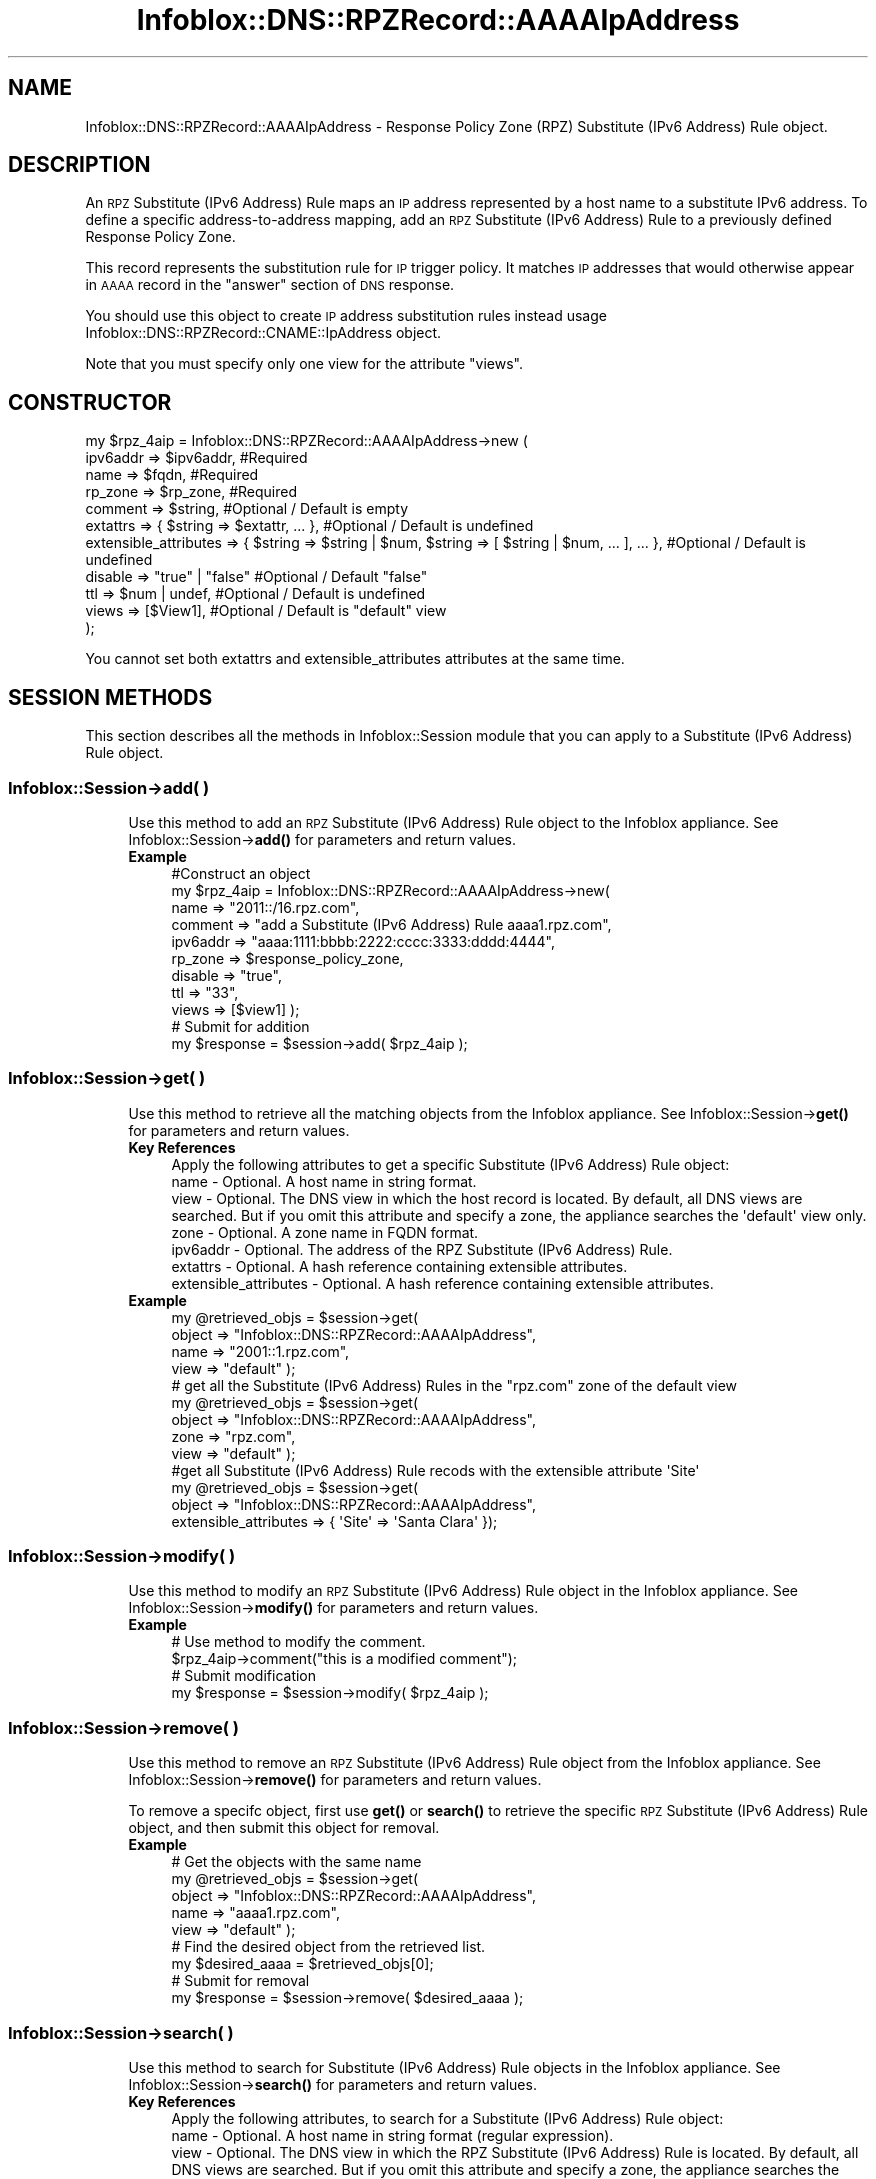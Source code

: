 .\" Automatically generated by Pod::Man 4.14 (Pod::Simple 3.40)
.\"
.\" Standard preamble:
.\" ========================================================================
.de Sp \" Vertical space (when we can't use .PP)
.if t .sp .5v
.if n .sp
..
.de Vb \" Begin verbatim text
.ft CW
.nf
.ne \\$1
..
.de Ve \" End verbatim text
.ft R
.fi
..
.\" Set up some character translations and predefined strings.  \*(-- will
.\" give an unbreakable dash, \*(PI will give pi, \*(L" will give a left
.\" double quote, and \*(R" will give a right double quote.  \*(C+ will
.\" give a nicer C++.  Capital omega is used to do unbreakable dashes and
.\" therefore won't be available.  \*(C` and \*(C' expand to `' in nroff,
.\" nothing in troff, for use with C<>.
.tr \(*W-
.ds C+ C\v'-.1v'\h'-1p'\s-2+\h'-1p'+\s0\v'.1v'\h'-1p'
.ie n \{\
.    ds -- \(*W-
.    ds PI pi
.    if (\n(.H=4u)&(1m=24u) .ds -- \(*W\h'-12u'\(*W\h'-12u'-\" diablo 10 pitch
.    if (\n(.H=4u)&(1m=20u) .ds -- \(*W\h'-12u'\(*W\h'-8u'-\"  diablo 12 pitch
.    ds L" ""
.    ds R" ""
.    ds C` ""
.    ds C' ""
'br\}
.el\{\
.    ds -- \|\(em\|
.    ds PI \(*p
.    ds L" ``
.    ds R" ''
.    ds C`
.    ds C'
'br\}
.\"
.\" Escape single quotes in literal strings from groff's Unicode transform.
.ie \n(.g .ds Aq \(aq
.el       .ds Aq '
.\"
.\" If the F register is >0, we'll generate index entries on stderr for
.\" titles (.TH), headers (.SH), subsections (.SS), items (.Ip), and index
.\" entries marked with X<> in POD.  Of course, you'll have to process the
.\" output yourself in some meaningful fashion.
.\"
.\" Avoid warning from groff about undefined register 'F'.
.de IX
..
.nr rF 0
.if \n(.g .if rF .nr rF 1
.if (\n(rF:(\n(.g==0)) \{\
.    if \nF \{\
.        de IX
.        tm Index:\\$1\t\\n%\t"\\$2"
..
.        if !\nF==2 \{\
.            nr % 0
.            nr F 2
.        \}
.    \}
.\}
.rr rF
.\" ========================================================================
.\"
.IX Title "Infoblox::DNS::RPZRecord::AAAAIpAddress 3"
.TH Infoblox::DNS::RPZRecord::AAAAIpAddress 3 "2018-06-05" "perl v5.32.0" "User Contributed Perl Documentation"
.\" For nroff, turn off justification.  Always turn off hyphenation; it makes
.\" way too many mistakes in technical documents.
.if n .ad l
.nh
.SH "NAME"
Infoblox::DNS::RPZRecord::AAAAIpAddress \- Response Policy Zone (RPZ) Substitute (IPv6 Address) Rule object.
.SH "DESCRIPTION"
.IX Header "DESCRIPTION"
An \s-1RPZ\s0 Substitute (IPv6 Address) Rule maps an \s-1IP\s0 address represented by a host name to a substitute IPv6 address. To define a specific address-to-address mapping, add an \s-1RPZ\s0 Substitute (IPv6 Address) Rule to a previously defined Response Policy Zone.
.PP
This record represents the substitution rule for \s-1IP\s0 trigger policy. It matches \s-1IP\s0 addresses that would otherwise appear in \s-1AAAA\s0 record in the \*(L"answer\*(R" section of \s-1DNS\s0 response.
.PP
You should use this object to create \s-1IP\s0 address substitution rules instead usage Infoblox::DNS::RPZRecord::CNAME::IpAddress object.
.PP
Note that you must specify only one view for the attribute \*(L"views\*(R".
.SH "CONSTRUCTOR"
.IX Header "CONSTRUCTOR"
.Vb 11
\& my $rpz_4aip = Infoblox::DNS::RPZRecord::AAAAIpAddress\->new (
\&     ipv6addr => $ipv6addr,         #Required
\&     name     => $fqdn,             #Required
\&     rp_zone  => $rp_zone,          #Required
\&     comment  => $string,           #Optional / Default is empty
\&     extattrs              => { $string => $extattr, ... },      #Optional / Default is undefined
\&     extensible_attributes => { $string => $string | $num, $string => [ $string | $num, ... ], ... }, #Optional / Default is undefined
\&     disable  => "true" | "false"   #Optional / Default "false"
\&     ttl      => $num | undef,      #Optional / Default is undefined
\&     views    => [$View1],          #Optional / Default is "default" view
\& );
.Ve
.PP
You cannot set both extattrs and extensible_attributes attributes at the same time.
.SH "SESSION METHODS"
.IX Header "SESSION METHODS"
This section describes all the methods in Infoblox::Session module that you can apply to a Substitute (IPv6 Address) Rule object.
.SS "Infoblox::Session\->add( )"
.IX Subsection "Infoblox::Session->add( )"
.RS 4
Use this method to add an \s-1RPZ\s0 Substitute (IPv6 Address) Rule object to the Infoblox appliance. See Infoblox::Session\->\fBadd()\fR for parameters and return values.
.IP "\fBExample\fR" 4
.IX Item "Example"
.Vb 11
\& #Construct an object
\& my $rpz_4aip = Infoblox::DNS::RPZRecord::AAAAIpAddress\->new(
\&     name     => "2011::/16.rpz.com",
\&     comment  => "add a Substitute (IPv6 Address) Rule aaaa1.rpz.com",
\&     ipv6addr => "aaaa:1111:bbbb:2222:cccc:3333:dddd:4444",
\&     rp_zone  => $response_policy_zone,
\&     disable  => "true",
\&     ttl      => "33",
\&     views    => [$view1]  );
\& # Submit for addition
\& my $response = $session\->add( $rpz_4aip );
.Ve
.RE
.RS 4
.RE
.SS "Infoblox::Session\->get( )"
.IX Subsection "Infoblox::Session->get( )"
.RS 4
Use this method to retrieve all the matching objects from the Infoblox appliance. See Infoblox::Session\->\fBget()\fR for parameters and return values.
.IP "\fBKey References\fR" 4
.IX Item "Key References"
.Vb 1
\& Apply the following attributes to get a specific Substitute (IPv6 Address) Rule object:
\&
\& name                                  \- Optional. A host name in string format.
\& view                                  \- Optional. The DNS view in which the host record is located. By default, all DNS views are searched. But if you omit this attribute and specify a zone, the appliance searches the \*(Aqdefault\*(Aq view only.
\& zone                                  \- Optional. A zone name in FQDN format.
\& ipv6addr                              \- Optional. The address of the RPZ Substitute (IPv6 Address) Rule.
\& extattrs                              \- Optional. A hash reference containing extensible attributes.
\& extensible_attributes                 \- Optional. A hash reference containing extensible attributes.
.Ve
.IP "\fBExample\fR" 4
.IX Item "Example"
.Vb 4
\& my @retrieved_objs = $session\->get(
\&                       object => "Infoblox::DNS::RPZRecord::AAAAIpAddress",
\&                       name   => "2001::1.rpz.com",
\&                       view   => "default" );
\&
\& # get all the Substitute (IPv6 Address) Rules in the "rpz.com" zone of the default view
\& my @retrieved_objs = $session\->get(
\&                       object => "Infoblox::DNS::RPZRecord::AAAAIpAddress",
\&                       zone   => "rpz.com",
\&                       view   => "default" );
\&
\& #get all Substitute (IPv6 Address) Rule recods with the extensible attribute \*(AqSite\*(Aq
\& my @retrieved_objs = $session\->get(
\&    object => "Infoblox::DNS::RPZRecord::AAAAIpAddress",
\&    extensible_attributes => { \*(AqSite\*(Aq => \*(AqSanta Clara\*(Aq });
.Ve
.RE
.RS 4
.RE
.SS "Infoblox::Session\->modify( )"
.IX Subsection "Infoblox::Session->modify( )"
.RS 4
Use this method to modify an \s-1RPZ\s0 Substitute (IPv6 Address) Rule object in the Infoblox appliance. See Infoblox::Session\->\fBmodify()\fR for parameters and return values.
.IP "\fBExample\fR" 4
.IX Item "Example"
.Vb 4
\& # Use method to modify the comment.
\& $rpz_4aip\->comment("this is a modified comment");
\& # Submit modification
\& my $response = $session\->modify( $rpz_4aip );
.Ve
.RE
.RS 4
.RE
.SS "Infoblox::Session\->remove( )"
.IX Subsection "Infoblox::Session->remove( )"
.RS 4
Use this method to remove an \s-1RPZ\s0 Substitute (IPv6 Address) Rule object from the Infoblox appliance. See Infoblox::Session\->\fBremove()\fR for parameters and return values.
.Sp
To remove a specifc object, first use \fBget()\fR or \fBsearch()\fR to retrieve the specific \s-1RPZ\s0 Substitute (IPv6 Address) Rule object, and then submit this object for removal.
.IP "\fBExample\fR" 4
.IX Item "Example"
.Vb 9
\& # Get the objects with the same name
\& my @retrieved_objs = $session\->get(
\&     object => "Infoblox::DNS::RPZRecord::AAAAIpAddress",
\&     name   => "aaaa1.rpz.com",
\&     view   => "default" );
\& # Find the desired object from the retrieved list.
\& my $desired_aaaa = $retrieved_objs[0];
\& # Submit for removal
\& my $response = $session\->remove( $desired_aaaa );
.Ve
.RE
.RS 4
.RE
.SS "Infoblox::Session\->search( )"
.IX Subsection "Infoblox::Session->search( )"
.RS 4
Use this method to search for Substitute (IPv6 Address) Rule objects in the Infoblox appliance. See Infoblox::Session\->\fBsearch()\fR for parameters and return values.
.IP "\fBKey References\fR" 4
.IX Item "Key References"
.Vb 1
\& Apply the following attributes, to search for a Substitute (IPv6 Address) Rule object:
\&
\&  name                                  \- Optional. A host name in string format (regular expression).
\&  view                                  \- Optional. The DNS view in which the RPZ Substitute (IPv6 Address) Rule is located. By default, all DNS views are searched. But if you omit this attribute and specify a zone, the appliance searches the \*(Aqdefault\*(Aq view only.
\&  zone                                  \- Optional. A zone name in FQDN format.
\&  comment                               \- Optional. Comment in string format (regular expression).
\&  ipv6addr                              \- Optional. The address of the RPZ Substitute (IPv6 Address) Rule (regular expression).
\&  extattrs                              \- Optional. A hash reference containing extensible attributes.
\&  extensible_attributes                 \- Optional. A hash reference containing extensible attributes.
.Ve
.Sp
For more information about searching extensible attributes, see Infoblox::Grid::ExtensibleAttributeDef/Searching Extensible Attributes.
.IP "\fBExample\fR" 4
.IX Item "Example"
.Vb 6
\& # search for all Substitute (IPv6 Address) Rule objects that match "rpz.com" in the default DNS view
\& my @retrieved_objs = $session\->search(
\&     object  => "Infoblox::DNS::RPZRecord::AAAAIpAddress",
\&     name    => \*(Aqrpz\e.com\*(Aq,
\&     view    => "default",
\&     comment => ".*modified comment" );
\&
\& # search for all Substitute (IPv6 Address) Rules in zone "rpz.com" of default view
\& my @retrieved_objs = $session\->search(
\&                       object => "Infoblox::DNS::RPZRecord::AAAAIpAddress",
\&                       zone   => "rpz.com",
\&                       view   => "default" );
\&
\& # search all Substitute (IPv6 Address) Rule recods with the extensible attribute \*(AqSite\*(Aq
\& my @retrieved_objs = $session\->search(
\&    object => "Infoblox::DNS::RPZRecord::AAAAIpAddress",
\&    extensible_attributes => { \*(AqSite\*(Aq => \*(AqSanta Clara\*(Aq });
.Ve
.RE
.RS 4
.RE
.SH "METHODS"
.IX Header "METHODS"
This section describes all the methods that you can use to configure and retrieve the attribute values of an \s-1RPZ\s0 Substitute (IPv6 Address) Rule.
.SS "comment( )"
.IX Subsection "comment( )"
.RS 4
Use this method to set or retrieve the descriptive comment.
.Sp
Include the specified parameter to set the attribute value. Omit the parameter to retrieve the attribute value.
.IP "\fBParameter\fR" 4
.IX Item "Parameter"
Desired comment in string format with a maximum of 256 bytes.
.IP "\fBReturns\fR" 4
.IX Item "Returns"
If you specified a parameter, the method returns true when the modification succeeds, and returns false when the operation fails.
.Sp
If you did not specify a parameter, the method returns the attribute value.
.IP "\fBExample\fR" 4
.IX Item "Example"
.Vb 4
\& #Get comment
\& my $comment = $rpz_4aip\->comment();
\& #Modify comment
\& $rpz_4aip\->comment("Modifying the Substitute (IPv6 Address) Rule comment");
.Ve
.RE
.RS 4
.RE
.SS "disable( )"
.IX Subsection "disable( )"
.RS 4
Use this method to set or retrieve the disable flag of a \s-1DNS\s0 record.
.Sp
Include the specified parameter to set the attribute value. Omit the parameter to retrieve the attribute value.
.Sp
The default value for this field is false. The \s-1DNS\s0 record is enabled.
.IP "\fBParameter\fR" 4
.IX Item "Parameter"
Specify \*(L"true\*(R" to set the disable flag or \*(L"false\*(R" to deactivate/unset it.
.IP "\fBReturns\fR" 4
.IX Item "Returns"
If you specified a parameter, the method returns true when the modification succeeds, and returns false when the operation fails.
.Sp
If you did not specify a parameter, the method returns the attribute value.
.IP "\fBExample\fR" 4
.IX Item "Example"
.Vb 4
\& #Get disable
\& my $disable = $rpz_4aip\->disable();
\& #Modify disable
\& $rpz_4aip\->disable("true");
.Ve
.RE
.RS 4
.RE
.SS "extattrs( )"
.IX Subsection "extattrs( )"
.RS 4
Use this method to set or retrieve the extensible attributes associated with a Substitute (IPv6 Address) Rule object.
.IP "\fBParameter\fR" 4
.IX Item "Parameter"
Valid value is a hash reference containing the names of extensible attributes and their associated values ( Infoblox::Grid::Extattr objects ).
.IP "\fBReturns\fR" 4
.IX Item "Returns"
If you specified a parameter, the method returns true when the modification succeeds, and returns false when the operation fails.
.Sp
If you did not specify a parameter, the method returns the attribute value.
.IP "\fBExample\fR" 4
.IX Item "Example"
.Vb 4
\& #Get extattrs
\& my $ref_extattrs = $rpz_4aip\->extattrs();
\& #Modify extattrs
\& $rpz_4aip\->extattrs({ \*(AqSite\*(Aq => $extattr1, \*(AqAdministrator\*(Aq => $extattr2 });
.Ve
.RE
.RS 4
.RE
.SS "extensible_attributes( )"
.IX Subsection "extensible_attributes( )"
.RS 4
Use this method to set or retrieve the extensible attributes associated with a Substitute (IPv6 Address) Rule.
.Sp
Include the specified parameter to set the attribute value. Omit the parameter to retrieve the attribute value.
.IP "\fBParameter\fR" 4
.IX Item "Parameter"
For valid values for extensible attributes, see Infoblox::Grid::ExtensibleAttributeDef/Extensible Attribute Values.
.IP "\fBReturns\fR" 4
.IX Item "Returns"
If you specified a parameter, the method returns true when the modification succeeds, and returns false when the operation fails.
.Sp
If you did not specify a parameter, the method returns the attribute value.
.IP "\fBExample\fR" 4
.IX Item "Example"
.Vb 4
\& #Get extensible attributes
\& my $ref_extensible_attributes = $rpz_4aip\->extensible_attributes();
\& #Modify extensible attributes
\& $rpz_4aip\->extensible_attributes({ \*(AqSite\*(Aq => \*(AqSanta Clara\*(Aq, \*(AqAdministrator\*(Aq => [ \*(AqPeter\*(Aq, \*(AqTom\*(Aq ] });
.Ve
.RE
.RS 4
.RE
.SS "ipv6addr( )"
.IX Subsection "ipv6addr( )"
.RS 4
Use this method to set or retrieve the the IPv6 address.
.Sp
Include the specified parameter to set the attribute value. Omit the parameter to retrieve the attribute value.
.IP "\fBParameter\fR" 4
.IX Item "Parameter"
An IPv6 address is a 128\-bit number in colon hexadecimal notation. It consists of eight 16\-bit groups of hexadecimal digits separated by colons (example: 12ab:0000:0000:0123:4567:89ab:0000:cdef).
.IP "\fBReturns\fR" 4
.IX Item "Returns"
If you specified a parameter, the method returns true when the modification succeeds, and returns false when the operation fails.
.Sp
If you did not specify a parameter, the method returns the attribute value.
.IP "\fBExample\fR" 4
.IX Item "Example"
.Vb 4
\& #Get ipv6addr
\& my ipv6addr = $rpz_4aip\->ipv6addr();
\& #Modify ipv6addr
\& $rpz_4aip\->ipv6addr("aaaa:1111:bbbb:2222:cccc:3333:dddd:5555");
.Ve
.RE
.RS 4
.RE
.SS "name( )"
.IX Subsection "name( )"
.RS 4
Use this method to set or retrieve the host name.
.Sp
Include the specified parameter to set the attribute value. Omit the parameter to retrieve the attribute value.
.IP "\fBParameter\fR" 4
.IX Item "Parameter"
Hostname in \s-1FQDN\s0 (Fully Qualified Domain Name) format. The \s-1FQDN\s0 consists of the network address in \s-1CIDR\s0 notation or host ip address  followed by the domain name (example: 2001::/16.rpz.com, 2001:2002::2203.rpz.com).
.IP "\fBReturns\fR" 4
.IX Item "Returns"
If you specified a parameter, the method returns true when the modification succeeds, and returns false when the operation fails.
.Sp
If you did not specify a parameter, the method returns the attribute value.
.IP "\fBExample\fR" 4
.IX Item "Example"
.Vb 4
\& #Get name
\& my $name = $rpz_4aip\->name();
\& #Modify name
\& $rpz_4aip\-> name("2001::/64.rpz.com");
.Ve
.RE
.RS 4
.RE
.SS "ttl( )"
.IX Subsection "ttl( )"
.RS 4
Use this method to set or retrieve the Time to Live (\s-1TTL\s0) value.
.Sp
Include the specified parameter to set the attribute value. Omit the parameter to retrieve the attribute value.
.Sp
The default value is undefined which indicates that the record inherits the \s-1TTL\s0 value of the zone.
.Sp
Specify a \s-1TTL\s0 value to override the \s-1TTL\s0 value at the zone level.
.IP "\fBParameter\fR" 4
.IX Item "Parameter"
A 32\-bit integer (range from 0 to 4294967295) that represents the duration in seconds that the record is cached. Zero indicates that the record should not be cached.
.IP "\fBReturns\fR" 4
.IX Item "Returns"
If you specified a parameter, the method returns true when the modification succeeds, and returns false when the operation fails.
.Sp
If you did not specify a parameter, the method returns the attribute value.
.IP "\fBExample\fR" 4
.IX Item "Example"
.Vb 6
\& #Get ttl
\& my $ttl = $rpz_4aip\->ttl();
\& #Modify ttl
\& $rpz_4aip\->ttl(1800);
\& #Un\-override ttl
\& $rpz_4aip\->ttl(undef);
.Ve
.RE
.RS 4
.RE
.SS "views( )"
.IX Subsection "views( )"
.RS 4
Use this method to set or retrieve the view of the \s-1RPZ\s0 Substitute (IPv6 Address) Rule.
.Sp
Include the specified parameter to set the attribute value. Omit the parameter to retrieve the attribute value.
.Sp
The default value is the \*(L"default\*(R" view, which means the \s-1RPZ\s0 Substitute (IPv6 Address) Rule is located under the default view.
.IP "\fBParameter\fR" 4
.IX Item "Parameter"
An array reference of defined Infoblox::DNS::View objects.
.Sp
Note that the array size must be 1.
.IP "\fBReturns\fR" 4
.IX Item "Returns"
If you specified a parameter, the method returns true when the modification succeeds, and returns false when the operation fails.
.Sp
If you did not specify a parameter, the method returns the attribute value.
.IP "\fBExample\fR" 4
.IX Item "Example"
.Vb 4
\& #Get views
\& my $ref_views = $rpz_4aip\->views();
\& #Modify views, an array of Infoblox::DNS::View objects
\& $rpz_4aip\->views([$view1]);
.Ve
.RE
.RS 4
.RE
.SS "zone( )"
.IX Subsection "zone( )"
.RS 4
Use this method to retrieve the zone name of a Substitute (IPv6 Address) Rule. This method is read-only and cannot be set.
.IP "\fBParameter\fR" 4
.IX Item "Parameter"
None
.IP "\fBReturns\fR" 4
.IX Item "Returns"
Returns the attribute value.
.IP "\fBExample\fR" 4
.IX Item "Example"
.Vb 2
\& # Get zone
\& my $zone = $rpz_4aip\->zone();
.Ve
.RE
.RS 4
.RE
.SS "rp_zone( )"
.IX Subsection "rp_zone( )"
.RS 4
Use this method to set or retrieve the zone object of a Substitute (IPv6 Address) Rule.
.IP "\fBParameter\fR" 4
.IX Item "Parameter"
An Infoblox::DNS::Zone object.
.IP "\fBReturns\fR" 4
.IX Item "Returns"
If you specified a parameter, the method returns true when the modification succeeds, and returns false when the operation fails.
.Sp
If you did not specify a parameter, the method returns the attribute value.
.IP "\fBExample\fR" 4
.IX Item "Example"
.Vb 4
\& # Get rp_zone
\& my $rp_zone = $rpz_4aip\->rp_zone();
\& #Modify rp_zone, reference of Infoblox::DNS::Zone object
\& $rpz_4aip\->rp_zone($response_policy_zone);
.Ve
.RE
.RS 4
.RE
.SH "SAMPLE CODE"
.IX Header "SAMPLE CODE"
The following sample code demonstrates the different functions that can be applied to a Substitute (IPv6 Address) Rule object, such as add, search, modify, and remove. This sample also includes error handling for the operations.
.PP
\&\fB#Preparation prior to a Substitute (IPv6 Address) Rule insertion\fR
.PP
.Vb 1
\& #PROGRAM STARTS: Include all the modules that will be used
\&
\& use strict;
\& use Infoblox;
\&
\& #Create a session to the Infoblox Appliance
\& my $session = Infoblox::Session\->new(
\&     master   => "192.168.1.2", #appliance host ip
\&     username => "admin",     #appliance user login
\&     password => "infoblox"   #appliance password
\& );
\&
\& unless ($session) {
\&    die("Construct session failed: ",
\&        Infoblox::status_code() . ":" . Infoblox::status_detail());
\& }
\&
\& #Create the Response Policy zone prior to an RPZ Substitute (IPv6 Address) Rule insertion
\& my $zone = Infoblox::DNS::Zone\->new(name => "rpz.com");
\&
\& unless ($zone) {
\&    die("Construct zone failed: ",
\&        Infoblox::status_code() . ":" . Infoblox::status_detail());
\& }
\&
\& print "Zone object created successfully\en";
\&
\& #Verify if the zone exists
\& my $object = $session\->get(object => "Infoblox::DNS::Zone",
\&                              name => "rpz.com");
\& unless ($object) {
\&    print "Zone does not exist on server, safe to add the zone\en";
\&    $session\->add($zone)
\&       or die("Add zone failed: ",
\&              $session\->status_code() . ":" . $session\->status_detail());
\& }
\& print "Zone added successfully\en";
\&
\& #Create the zone prior to a CNAME record insertion
\& my $zone = Infoblox::DNS::Zone\->new(name => "rpz.com",
\&                                     rpz_policy => "GIVEN");
\& unless ($zone) {
\& die("Construct zone failed: ",
\&     Infoblox::status_code() . ":" . Infoblox::status_detail());
\& }
\& print "Zone object created successfully\en";
\&
\& #Verify if the zone exists
\& my $object = $session\->get(object => "Infoblox::DNS::Zone", name => "rpz.com");
\& unless ($object) {
\& print "Zone does not exist on server, safe to add the zone\en";
\& $session\->add($zone)
\&    or die("Add zone failed: ",
\&           $session\->status_code() . ":" . $session\->status_detail());
\& }
.Ve
.PP
\&\fB#Create a Substitute (IPv6 Address) Rule\fR
.PP
.Vb 1
\& #Construct a Substitute (IPv6 Address) Rule object
\&
\& my $rpz_4aip = Infoblox::DNS::RPZRecord::AAAAIpAddress\->new(
\&  name     => "2001::/64.rpz.com",
\&  comment  => "add a Substitute (IPv6 Address) Rule aaaa1.rpz.com",
\&  ipv6addr => "aaaa:1111:bbbb:2222:cccc:3333:dddd:4444",
\&  rp_zone  => $zone,
\& );
\&
\& unless ($rpz_4aip) {
\& die("Construct Substitute (IPv6 Address) Rule failed: ",
\&     Infoblox::status_code() . ":" . Infoblox::status_detail());
\& }
\& print "Substitute (IPv6 Address) Rule object created successfully\en";
\&
\& #Add the Substitute (IPv6 Address) Rule object to Infoblox Appliance through a session
\& $session\->add($rpz_4aip)
\&
\&  or die("Add Substitute (IPv6 Address) Rule failed: ",
\&         $session\->status_code() . ":" . $session\->status_detail());
\& print "Substitute (IPv6 Address) Rule object added to server successfully\en";
.Ve
.PP
\&\fB#Search for a specific Substitute (IPv6 Address) Rule\fR
.PP
.Vb 11
\& #Search all RPZ Substitute (IPv6 Address) Rules that match "rpz.com"
\& my @retrieved_objs = $session\->search(
\&  object => "Infoblox::DNS::RPZRecord::AAAAIpAddress",
\&  name   => \*(Aqrpz\e.com\*(Aq
\& );
\& my $object = $retrieved_objs[0];
\& unless ($object) {
\&  die("Search Substitute (IPv6 Address) Rule failed: ",
\&      $session\->status_code() . ":" . $session\->status_detail());
\& }
\& print "Search Substitute (IPv6 Address) Rule object found at least 1 matching entry\en";
\&
\& #Search all RPZ Substitute (IPv6 Address) Rules that start with "add" in the comment
\& my @retrieved_objs = $session\->search(
\&  object    => "Infoblox::DNS::RPZRecord::AAAAIpAddress",
\&  comment   => "add.*",
\& );
\& my $object = $retrieved_objs[0];
\& unless ($object) {
\&  die("Search Substitute (IPv6 Address) Rule failed: ",
\&      $session\->status_code() . ":" . $session\->status_detail());
\& }
\& print "Search Substitute (IPv6 Address) Rule object found at least 1 matching entry\en";
\&
\& #Search all RPZ Substitute (IPv6 Address) Rules that start with "aaaa1" and end with ".com"
\& my @retrieved_objs = $session\->search(
\&  object => "Infoblox::DNS::RPZRecord::AAAAIpAddress",
\&  name   => \*(Aq2001.*\e.com\*(Aq,
\& );
\& my $object = $retrieved_objs[0];
\& unless ($object) {
\&  die("Search Substitute (IPv6 Address) Rule failed: ",
\&      $session\->status_code() . ":" . $session\->status_detail());
\& }
\& print "Search Substitute (IPv6 Address) Rule object using regexp found at least 1 matching entry\en";
.Ve
.PP
\&\fB#Get and modify a Substitute (IPv6 Address) Rule\fR
.PP
.Vb 6
\& #Get RPZ Substitute (IPv6 Address) Rule through the session
\& my @retrieved_objs = $session\->get(
\&  object => "Infoblox::DNS::RPZRecord::AAAAIpAddress",
\&  name   => "2001::/64.rpz.com"
\& );
\& my $object = $retrieved_objs[0];
\&
\& unless ($object) {
\&  die("Get Substitute (IPv6 Address) Rule failed: ",
\&      $session\->status_code() . ":" . $session\->status_detail());
\& }
\&
\& #Modify one of the attributes of the specified RPZ Substitute (IPv6 Address) Rule
\& $object\->ipv6addr("aaaa:1111:bbbb:2222:cccc:3333:dddd:eeee");
\&
\& #Applying the changes
\& $session\->modify($object)
\&
\&  or die("Modify Substitute (IPv6 Address) Rule failed: ",
\&         $session\->status_code() . ":" . $session\->status_detail());
\& print "Substitute (IPv6 Address) Rule object modified successfully \en";
.Ve
.PP
\&\fB#Remove a Substitute (IPv6 Address) Rule.\fR
.PP
.Vb 10
\& #Get RPZ Substitute (IPv6 Address) Rule through the session
\& my @retrieved_objs = $session\->get(
\&  object   => "Infoblox::DNS::RPZRecord::AAAAIpAddress",
\&  name     => "2001::/64.rpz.com"
\& );
\& my $object = $retrieved_objs[0];
\& unless ($object) {
\&  die("Get Substitute (IPv6 Address) Rule failed: ",
\&      $session\->status_code() . ":" . $session\->status_detail());
\& }
\&
\& print "Get Substitute (IPv6 Address) Rule object found at least 1 matching entry\en";
\&
\& #Submit the object for removal
\& $session\->remove($object)
\&  or die("Remove Substitute (IPv6 Address) Rule failed: ",
\&         $session\->status_code() . ":" . $session\->status_detail());
\& print "Substitute (IPv6 Address) Rule object removed successfully \en";
\&
\& ####PROGRAM ENDS####
.Ve
.SH "AUTHOR"
.IX Header "AUTHOR"
Infoblox Inc. <http://www.infoblox.com/>
.SH "SEE ALSO"
.IX Header "SEE ALSO"
Infoblox::DNS::View, Infoblox::DNS::Zone, Infoblox::Session, Infoblox::Session\->\fBget()\fR, Infoblox::Session\->\fBsearch()\fR, Infoblox::Session\->\fBadd()\fR, Infoblox::Session\->\fBremove()\fR, Infoblox::Session\->\fBmodify()\fR
.SH "COPYRIGHT"
.IX Header "COPYRIGHT"
Copyright (c) 2017 Infoblox Inc.
